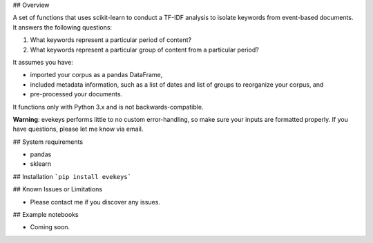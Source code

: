 ## Overview

A set of functions that uses scikit-learn to conduct a TF-IDF analysis to isolate keywords from event-based documents. It answers the following questions:

1. What keywords represent a particular period of content?
2. What keywords represent a particular group of content from a particular period?

It assumes you have:

- imported your corpus as a pandas DataFrame,
- included metadata information, such as a list of dates and list of groups to reorganize your corpus, and
- pre-processed your documents.

It functions only with Python 3.x and is not backwards-compatible.

**Warning**: evekeys performs little to no custom error-handling, so make sure your inputs are formatted properly. If you have questions, please let me know via email.

## System requirements

* pandas
* sklearn

## Installation
```pip install evekeys```

## Known Issues or Limitations

- Please contact me if you discover any issues.

## Example notebooks

- Coming soon.